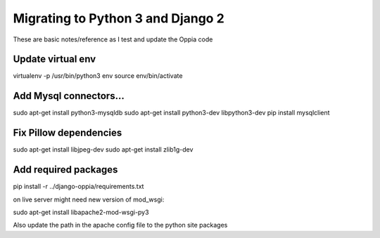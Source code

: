 Migrating to Python 3 and Django 2
=====================================

These are basic notes/reference as I test and update the Oppia code

Update virtual env
---------------------


virtualenv -p /usr/bin/python3 env
source env/bin/activate

Add Mysql connectors...
------------------------

sudo apt-get install python3-mysqldb
sudo apt-get install python3-dev libpython3-dev
pip install mysqlclient

Fix Pillow dependencies
------------------------

sudo apt-get install libjpeg-dev
sudo apt-get install zlib1g-dev


Add required packages
----------------------

pip install -r ../django-oppia/requirements.txt


on live server might need new version of mod_wsgi:

sudo apt-get install libapache2-mod-wsgi-py3

Also update the path in the apache config file to the python site packages







